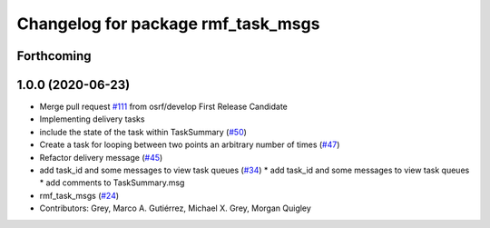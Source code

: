 ^^^^^^^^^^^^^^^^^^^^^^^^^^^^^^^^^^^
Changelog for package rmf_task_msgs
^^^^^^^^^^^^^^^^^^^^^^^^^^^^^^^^^^^

Forthcoming
-----------

1.0.0 (2020-06-23)
------------------
* Merge pull request `#111 <https://github.com/osrf/rmf_core/issues/111>`_ from osrf/develop
  First Release Candidate
* Implementing delivery tasks
* include the state of the task within TaskSummary (`#50 <https://github.com/osrf/rmf_core/issues/50>`_)
* Create a task for looping between two points an arbitrary number of times (`#47 <https://github.com/osrf/rmf_core/issues/47>`_)
* Refactor delivery message (`#45 <https://github.com/osrf/rmf_core/issues/45>`_)
* add task_id and some messages to view task queues (`#34 <https://github.com/osrf/rmf_core/issues/34>`_)
  * add task_id and some messages to view task queues
  * add comments to TaskSummary.msg
* rmf_task_msgs (`#24 <https://github.com/osrf/rmf_core/issues/24>`_)
* Contributors: Grey, Marco A. Gutiérrez, Michael X. Grey, Morgan Quigley
